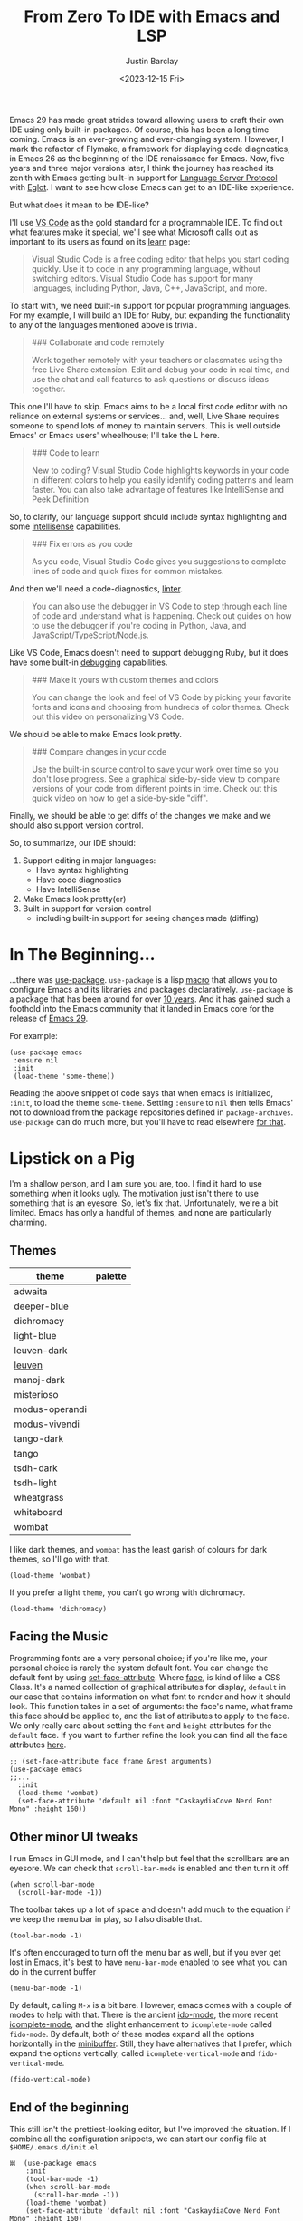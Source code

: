 #+TITLE: From Zero To IDE with Emacs and LSP
#+date: <2023-12-15 Fri>
#+author: Justin Barclay
#+description: Using Emacs' built-in functionality to get code completion and more
#+section: ./posts
#+weight: 2001
#+auto_set_lastmod: t
#+toc: t
#+draft: false
#+tags[]: emacs code-completion diagnostics eglot flymake

@@html:<div class="banner-image" height="500px">@@
@@html:<img style="max-height:700px" alt="Be the change you want to see." src="/ox-hugo/two-people-configuring-emacs.webp"/>@@
@@html:</div>@@

Emacs 29 has made great strides toward allowing users to craft their own IDE using only built-in packages. Of course, this has been a long time coming. Emacs is an ever-growing and ever-changing system. However, I mark the refactor of Flymake, a framework for displaying code diagnostics, in Emacs 26 as the beginning of the IDE renaissance for Emacs. Now, five years and three major versions later, I think the journey has reached its zenith with Emacs getting built-in support for [[https://microsoft.github.io/language-server-protocol/][Language Server Protocol]] with [[https://github.com/joaotavora/eglot][Eglot]]. I want to see how close Emacs can get to an IDE-like experience.

But what does it mean to be IDE-like?

I'll use [[https://code.visualstudio.com/learn][VS Code]] as the gold standard for a programmable IDE. To find out what features make it special, we'll see what Microsoft calls out as important to its users as found on its [[https://code.visualstudio.com/learn][learn]] page:

#+begin_quote
Visual Studio Code is a free coding editor that helps you start coding quickly. Use it to code in any programming language, without switching editors. Visual Studio Code has support for many languages, including Python, Java, C++, JavaScript, and more.
#+end_quote

To start with, we need built-in support for popular programming languages. For my example, I will build an IDE for Ruby, but expanding the functionality to any of the languages mentioned above is trivial.

#+begin_quote
  ### Collaborate and code remotely

  Work together remotely with your teachers or classmates using the free Live Share extension. Edit and debug your code in real time, and use the chat and call features to ask questions or discuss ideas together.
#+end_quote

This one I'll have to skip. Emacs aims to be a local first code editor with no reliance on external systems or services... and, well, Live Share requires someone to spend lots of money to maintain servers. This is well outside Emacs' or Emacs users' wheelhouse; I'll take the L here.

#+begin_quote
  ### Code to learn

  New to coding? Visual Studio Code highlights keywords in your code in different colors to help you easily identify coding patterns and learn faster. You can also take advantage of features like IntelliSense and Peek Definition
#+end_quote

So, to clarify, our language support should include syntax highlighting and some [[https://en.wikipedia.org/wiki/Intelligent_code_completion][intellisense]] capabilities.

#+begin_quote
  ### Fix errors as you code

  As you code, Visual Studio Code gives you suggestions to complete lines of code and quick fixes for common mistakes.
#+end_quote

And then we'll need a code-diagnostics, [[https://www.perforce.com/blog/qac/what-lint-code-and-what-linting-and-why-linting-important][linter]].

#+begin_quote
  You can also use the debugger in VS Code to step through each line of code and understand what is happening. Check out guides on how to use the debugger if you're coding in Python, Java, and JavaScript/TypeScript/Node.js.
#+end_quote

Like VS Code, Emacs doesn't need to support debugging Ruby, but it does have some built-in [[https://www.gnu.org/software/emacs/manual/html_node/emacs/Starting-GUD.html][debugging]] capabilities.

#+begin_quote
  ### Make it yours with custom themes and colors

  You can change the look and feel of VS Code by picking your favorite fonts and icons and choosing from hundreds of color themes. Check out this video on personalizing VS Code.
#+end_quote

We should be able to make Emacs look pretty.

#+begin_quote
  ### Compare changes in your code

  Use the built-in source control to save your work over time so you don't lose progress. See a graphical side-by-side view to compare versions of your code from different points in time. Check out this quick video on how to get a side-by-side "diff".
#+end_quote

Finally, we should be able to get diffs of the changes we make and we should also support version control.

So, to summarize, our IDE should:
1. Support editing in major languages:
   - Have syntax highlighting
   - Have code diagnostics
   - Have IntelliSense
2. Make Emacs look pretty(er)
3. Built-in support for version control
   - including built-in support for seeing changes made (diffing)

* In The Beginning...
:PROPERTIES:
:CUSTOM_ID: 🎬
:END:
#+NAME:   Plain Emacs
#+attr_html: :alt A plain emacs with no settings applied to it looking at a Rails Controller file Plain Emacs :title Plain Emacs
[[/ox-hugo/emacs-ide/plain-emacs.png]]


...there was [[https://jwiegley.github.io/use-package/][use-package]]. ~use-package~ is a lisp [[https://wiki.c2.com/?LispMacro][macro]] that allows you to configure Emacs and its libraries and packages declaratively. ~use-package~ is a package that has been around for over [[https://github.com/jwiegley/use-package/commit/7ee0fcd0a09c2934e77bf5702e75ba4acba4299c][10 years]]. And it has gained such a foothold into the Emacs community that it landed in Emacs core for the release of [[https://www.gnu.org/software/emacs/manual/html_node/efaq/New-in-Emacs-29.html#:~:text=Emacs%20comes%20with%20the%20popular%20use-package][Emacs 29]].

For example:
#+begin_src elisp
  (use-package emacs
   :ensure nil
   :init
   (load-theme 'some-theme))
#+end_src

Reading the above snippet of code says that when emacs is initialized, ~:init~, to load the theme ~some-theme~. Setting ~:ensure~ to ~nil~ then tells Emacs' not to download from the package repositories defined in ~package-archives~. ~use-package~ can do much more, but you'll have to read elsewhere [[https://www.masteringemacs.org/article/spotlight-use-package-a-declarative-configuration-tool][for that]].

* Lipstick on a Pig
:PROPERTIES:
:CUSTOM_ID: 💄🐷
:END:
I'm a shallow person, and I am sure you are, too. I find it hard to use something when it looks ugly. The motivation just isn't there to use something that is an eyesore. So, let's fix that. Unfortunately, we're a bit limited. Emacs has only a handful of themes, and none are particularly charming.

** Themes
| theme          | palette                                                                                                                                                                                                                                                                                                                                                                                                                                                                                                                                                                                                                                                    |
|----------------+------------------------------------------------------------------------------------------------------------------------------------------------------------------------------------------------------------------------------------------------------------------------------------------------------------------------------------------------------------------------------------------------------------------------------------------------------------------------------------------------------------------------------------------------------------------------------------------------------------------------------------------------------------|
| adwaita        | [[/ox-hugo/emacs-ide/palettes/adwaita-background.svg]] [[/ox-hugo/emacs-ide/palettes/adwaita-font-lock-constant-face.svg]] [[/ox-hugo/emacs-ide/palettes/adwaita-font-lock-doc-face.svg]] [[/ox-hugo/emacs-ide/palettes/adwaita-font-lock-keyword-face.svg]] [[/ox-hugo/emacs-ide/palettes/adwaita-font-lock-preprocessor-face.svg]] [[/ox-hugo/emacs-ide/palettes/adwaita-font-lock-regexp-grouping-construct.svg]] [[/ox-hugo/emacs-ide/palettes/adwaita-font-lock-string-face.svg]] [[/ox-hugo/emacs-ide/palettes/adwaita-font-lock-type-face.svg]] [[/ox-hugo/emacs-ide/palettes/adwaita-font-lock-variable-name-face.svg]]                                                                |
| deeper-blue    | [[/ox-hugo/emacs-ide/palettes/deeper-blue-background.svg]] [[/ox-hugo/emacs-ide/palettes/deeper-blue-font-lock-constant-face.svg]] [[/ox-hugo/emacs-ide/palettes/deeper-blue-font-lock-doc-face.svg]] [[/ox-hugo/emacs-ide/palettes/deeper-blue-font-lock-keyword-face.svg]] [[/ox-hugo/emacs-ide/palettes/deeper-blue-font-lock-preprocessor-face.svg]] [[/ox-hugo/emacs-ide/palettes/deeper-blue-font-lock-regexp-grouping-construct.svg]] [[/ox-hugo/emacs-ide/palettes/deeper-blue-font-lock-string-face.svg]] [[/ox-hugo/emacs-ide/palettes/deeper-blue-font-lock-type-face.svg]] [[/ox-hugo/emacs-ide/palettes/deeper-blue-font-lock-variable-name-face.svg]]                            |
| dichromacy     | [[/ox-hugo/emacs-ide/palettes/dichromacy-background.svg]] [[/ox-hugo/emacs-ide/palettes/dichromacy-font-lock-constant-face.svg]] [[/ox-hugo/emacs-ide/palettes/dichromacy-font-lock-doc-face.svg]] [[/ox-hugo/emacs-ide/palettes/dichromacy-font-lock-keyword-face.svg]] [[/ox-hugo/emacs-ide/palettes/dichromacy-font-lock-preprocessor-face.svg]] [[/ox-hugo/emacs-ide/palettes/dichromacy-font-lock-regexp-grouping-construct.svg]] [[/ox-hugo/emacs-ide/palettes/dichromacy-font-lock-string-face.svg]] [[/ox-hugo/emacs-ide/palettes/dichromacy-font-lock-type-face.svg]] [[/ox-hugo/emacs-ide/palettes/dichromacy-font-lock-variable-name-face.svg]]                                     |
| light-blue     | [[/ox-hugo/emacs-ide/palettes/light-blue-background.svg]] [[/ox-hugo/emacs-ide/palettes/light-blue-font-lock-constant-face.svg]] [[/ox-hugo/emacs-ide/palettes/light-blue-font-lock-doc-face.svg]] [[/ox-hugo/emacs-ide/palettes/light-blue-font-lock-keyword-face.svg]] [[/ox-hugo/emacs-ide/palettes/light-blue-font-lock-preprocessor-face.svg]] [[/ox-hugo/emacs-ide/palettes/light-blue-font-lock-regexp-grouping-construct.svg]] [[/ox-hugo/emacs-ide/palettes/light-blue-font-lock-string-face.svg]] [[/ox-hugo/emacs-ide/palettes/light-blue-font-lock-type-face.svg]] [[/ox-hugo/emacs-ide/palettes/light-blue-font-lock-variable-name-face.svg]]                                     |
| leuven-dark    | [[/ox-hugo/emacs-ide/palettes/leuven-dark-background.svg]] [[/ox-hugo/emacs-ide/palettes/leuven-dark-font-lock-constant-face.svg]] [[/ox-hugo/emacs-ide/palettes/leuven-dark-font-lock-doc-face.svg]] [[/ox-hugo/emacs-ide/palettes/leuven-dark-font-lock-keyword-face.svg]] [[/ox-hugo/emacs-ide/palettes/leuven-dark-font-lock-preprocessor-face.svg]] [[/ox-hugo/emacs-ide/palettes/leuven-dark-font-lock-regexp-grouping-construct.svg]] [[/ox-hugo/emacs-ide/palettes/leuven-dark-font-lock-string-face.svg]] [[/ox-hugo/emacs-ide/palettes/leuven-dark-font-lock-type-face.svg]] [[/ox-hugo/emacs-ide/palettes/leuven-dark-font-lock-variable-name-face.svg]]                            |
| [[https://emacsthemes.com/themes/leuven-theme.html][leuven]]         | [[/ox-hugo/emacs-ide/palettes/leuven-background.svg]] [[/ox-hugo/emacs-ide/palettes/leuven-font-lock-constant-face.svg]] [[/ox-hugo/emacs-ide/palettes/leuven-font-lock-doc-face.svg]] [[/ox-hugo/emacs-ide/palettes/leuven-font-lock-keyword-face.svg]] [[/ox-hugo/emacs-ide/palettes/leuven-font-lock-preprocessor-face.svg]] [[/ox-hugo/emacs-ide/palettes/leuven-font-lock-regexp-grouping-construct.svg]] [[/ox-hugo/emacs-ide/palettes/leuven-font-lock-string-face.svg]] [[/ox-hugo/emacs-ide/palettes/leuven-font-lock-type-face.svg]] [[/ox-hugo/emacs-ide/palettes/leuven-font-lock-variable-name-face.svg]]                                                                         |
| manoj-dark     | [[/ox-hugo/emacs-ide/palettes/manoj-dark-background.svg]] [[/ox-hugo/emacs-ide/palettes/manoj-dark-font-lock-constant-face.svg]] [[/ox-hugo/emacs-ide/palettes/manoj-dark-font-lock-doc-face.svg]] [[/ox-hugo/emacs-ide/palettes/manoj-dark-font-lock-keyword-face.svg]] [[/ox-hugo/emacs-ide/palettes/manoj-dark-font-lock-preprocessor-face.svg]] [[/ox-hugo/emacs-ide/palettes/manoj-dark-font-lock-regexp-grouping-construct.svg]] [[/ox-hugo/emacs-ide/palettes/manoj-dark-font-lock-string-face.svg]] [[/ox-hugo/emacs-ide/palettes/manoj-dark-font-lock-type-face.svg]] [[/ox-hugo/emacs-ide/palettes/manoj-dark-font-lock-variable-name-face.svg]]                                     |
| misterioso     | [[/ox-hugo/emacs-ide/palettes/misterioso-background.svg]] [[/ox-hugo/emacs-ide/palettes/misterioso-font-lock-constant-face.svg]] [[/ox-hugo/emacs-ide/palettes/misterioso-font-lock-doc-face.svg]] [[/ox-hugo/emacs-ide/palettes/misterioso-font-lock-keyword-face.svg]] [[/ox-hugo/emacs-ide/palettes/misterioso-font-lock-preprocessor-face.svg]] [[/ox-hugo/emacs-ide/palettes/misterioso-font-lock-regexp-grouping-construct.svg]] [[/ox-hugo/emacs-ide/palettes/misterioso-font-lock-string-face.svg]] [[/ox-hugo/emacs-ide/palettes/misterioso-font-lock-type-face.svg]] [[/ox-hugo/emacs-ide/palettes/misterioso-font-lock-variable-name-face.svg]]                                     |
| modus-operandi | [[/ox-hugo/emacs-ide/palettes/modus-operandi-background.svg]] [[/ox-hugo/emacs-ide/palettes/modus-operandi-font-lock-constant-face.svg]] [[/ox-hugo/emacs-ide/palettes/modus-operandi-font-lock-doc-face.svg]] [[/ox-hugo/emacs-ide/palettes/modus-operandi-font-lock-keyword-face.svg]] [[/ox-hugo/emacs-ide/palettes/modus-operandi-font-lock-preprocessor-face.svg]] [[/ox-hugo/emacs-ide/palettes/modus-operandi-font-lock-regexp-grouping-construct.svg]] [[/ox-hugo/emacs-ide/palettes/modus-operandi-font-lock-string-face.svg]] [[/ox-hugo/emacs-ide/palettes/modus-operandi-font-lock-type-face.svg]] [[/ox-hugo/emacs-ide/palettes/modus-operandi-font-lock-variable-name-face.svg]] |
| modus-vivendi  | [[/ox-hugo/emacs-ide/palettes/modus-vivendi-background.svg]] [[/ox-hugo/emacs-ide/palettes/modus-vivendi-font-lock-constant-face.svg]] [[/ox-hugo/emacs-ide/palettes/modus-vivendi-font-lock-doc-face.svg]] [[/ox-hugo/emacs-ide/palettes/modus-vivendi-font-lock-keyword-face.svg]] [[/ox-hugo/emacs-ide/palettes/modus-vivendi-font-lock-preprocessor-face.svg]] [[/ox-hugo/emacs-ide/palettes/modus-vivendi-font-lock-regexp-grouping-construct.svg]] [[/ox-hugo/emacs-ide/palettes/modus-vivendi-font-lock-string-face.svg]] [[/ox-hugo/emacs-ide/palettes/modus-vivendi-font-lock-type-face.svg]] [[/ox-hugo/emacs-ide/palettes/modus-vivendi-font-lock-variable-name-face.svg]]          |
| tango-dark     | [[/ox-hugo/emacs-ide/palettes/tango-dark-background.svg]] [[/ox-hugo/emacs-ide/palettes/tango-dark-font-lock-constant-face.svg]] [[/ox-hugo/emacs-ide/palettes/tango-dark-font-lock-doc-face.svg]] [[/ox-hugo/emacs-ide/palettes/tango-dark-font-lock-keyword-face.svg]] [[/ox-hugo/emacs-ide/palettes/tango-dark-font-lock-preprocessor-face.svg]] [[/ox-hugo/emacs-ide/palettes/tango-dark-font-lock-regexp-grouping-construct.svg]] [[/ox-hugo/emacs-ide/palettes/tango-dark-font-lock-string-face.svg]] [[/ox-hugo/emacs-ide/palettes/tango-dark-font-lock-type-face.svg]] [[/ox-hugo/emacs-ide/palettes/tango-dark-font-lock-variable-name-face.svg]]                                     |
| tango          | [[/ox-hugo/emacs-ide/palettes/tango-background.svg]] [[/ox-hugo/emacs-ide/palettes/tango-font-lock-constant-face.svg]] [[/ox-hugo/emacs-ide/palettes/tango-font-lock-doc-face.svg]] [[/ox-hugo/emacs-ide/palettes/tango-font-lock-keyword-face.svg]] [[/ox-hugo/emacs-ide/palettes/tango-font-lock-preprocessor-face.svg]] [[/ox-hugo/emacs-ide/palettes/tango-font-lock-regexp-grouping-construct.svg]] [[/ox-hugo/emacs-ide/palettes/tango-font-lock-string-face.svg]] [[/ox-hugo/emacs-ide/palettes/tango-font-lock-type-face.svg]] [[/ox-hugo/emacs-ide/palettes/tango-font-lock-variable-name-face.svg]]                                                                                  |
| tsdh-dark      | [[/ox-hugo/emacs-ide/palettes/tsdh-dark-background.svg]] [[/ox-hugo/emacs-ide/palettes/tsdh-dark-font-lock-constant-face.svg]] [[/ox-hugo/emacs-ide/palettes/tsdh-dark-font-lock-doc-face.svg]] [[/ox-hugo/emacs-ide/palettes/tsdh-dark-font-lock-keyword-face.svg]] [[/ox-hugo/emacs-ide/palettes/tsdh-dark-font-lock-preprocessor-face.svg]] [[/ox-hugo/emacs-ide/palettes/tsdh-dark-font-lock-regexp-grouping-construct.svg]] [[/ox-hugo/emacs-ide/palettes/tsdh-dark-font-lock-string-face.svg]] [[/ox-hugo/emacs-ide/palettes/tsdh-dark-font-lock-type-face.svg]] [[/ox-hugo/emacs-ide/palettes/tsdh-dark-font-lock-variable-name-face.svg]]                                              |
| tsdh-light     | [[/ox-hugo/emacs-ide/palettes/tsdh-light-background.svg]] [[/ox-hugo/emacs-ide/palettes/tsdh-light-font-lock-constant-face.svg]] [[/ox-hugo/emacs-ide/palettes/tsdh-light-font-lock-doc-face.svg]] [[/ox-hugo/emacs-ide/palettes/tsdh-light-font-lock-keyword-face.svg]] [[/ox-hugo/emacs-ide/palettes/tsdh-light-font-lock-preprocessor-face.svg]] [[/ox-hugo/emacs-ide/palettes/tsdh-light-font-lock-regexp-grouping-construct.svg]] [[/ox-hugo/emacs-ide/palettes/tsdh-light-font-lock-string-face.svg]] [[/ox-hugo/emacs-ide/palettes/tsdh-light-font-lock-type-face.svg]] [[/ox-hugo/emacs-ide/palettes/tsdh-light-font-lock-variable-name-face.svg]]                                     |
| wheatgrass     | [[/ox-hugo/emacs-ide/palettes/wheatgrass-background.svg]] [[/ox-hugo/emacs-ide/palettes/wheatgrass-font-lock-constant-face.svg]] [[/ox-hugo/emacs-ide/palettes/wheatgrass-font-lock-doc-face.svg]] [[/ox-hugo/emacs-ide/palettes/wheatgrass-font-lock-keyword-face.svg]] [[/ox-hugo/emacs-ide/palettes/wheatgrass-font-lock-preprocessor-face.svg]] [[/ox-hugo/emacs-ide/palettes/wheatgrass-font-lock-regexp-grouping-construct.svg]] [[/ox-hugo/emacs-ide/palettes/wheatgrass-font-lock-string-face.svg]] [[/ox-hugo/emacs-ide/palettes/wheatgrass-font-lock-type-face.svg]] [[/ox-hugo/emacs-ide/palettes/wheatgrass-font-lock-variable-name-face.svg]]                                     |
| whiteboard     | [[/ox-hugo/emacs-ide/palettes/whiteboard-background.svg]] [[/ox-hugo/emacs-ide/palettes/whiteboard-font-lock-constant-face.svg]] [[/ox-hugo/emacs-ide/palettes/whiteboard-font-lock-doc-face.svg]] [[/ox-hugo/emacs-ide/palettes/whiteboard-font-lock-keyword-face.svg]] [[/ox-hugo/emacs-ide/palettes/whiteboard-font-lock-preprocessor-face.svg]] [[/ox-hugo/emacs-ide/palettes/whiteboard-font-lock-regexp-grouping-construct.svg]] [[/ox-hugo/emacs-ide/palettes/whiteboard-font-lock-string-face.svg]] [[/ox-hugo/emacs-ide/palettes/whiteboard-font-lock-type-face.svg]] [[/ox-hugo/emacs-ide/palettes/whiteboard-font-lock-variable-name-face.svg]]                                     |
| wombat         | [[/ox-hugo/emacs-ide/palettes/wombat-background.svg]] [[/ox-hugo/emacs-ide/palettes/wombat-font-lock-constant-face.svg]] [[/ox-hugo/emacs-ide/palettes/wombat-font-lock-doc-face.svg]] [[/ox-hugo/emacs-ide/palettes/wombat-font-lock-keyword-face.svg]] [[/ox-hugo/emacs-ide/palettes/wombat-font-lock-preprocessor-face.svg]] [[/ox-hugo/emacs-ide/palettes/wombat-font-lock-regexp-grouping-construct.svg]] [[/ox-hugo/emacs-ide/palettes/wombat-font-lock-string-face.svg]] [[/ox-hugo/emacs-ide/palettes/wombat-font-lock-type-face.svg]] [[/ox-hugo/emacs-ide/palettes/wombat-font-lock-variable-name-face.svg]]                                                                         |

I like dark themes, and ~wombat~ has the least garish of colours for dark themes, so I'll go with that.
#+begin_src elisp
(load-theme 'wombat)
#+end_src

If you prefer a light ~theme~, you can't go wrong with dichromacy.
#+begin_src elisp
(load-theme 'dichromacy)
#+end_src

** Facing the Music
:PROPERTIES:
:CUSTOM_ID: 🎶
:END:
Programming fonts are a very personal choice; if you're like me, your personal choice is rarely the system default font. You can change the default font by using [[https://www.gnu.org/software/emacs/manual/html_node/elisp/Attribute-Functions.html#index-set_002dface_002dattribute][set-face-attribute]]. Where [[https://www.gnu.org/software/emacs/manual/html_node/elisp/Faces.html][face]], is kind of like a CSS Class. It's a named collection of graphical attributes for display, ~default~ in our case that contains information on what font to render and how it should look. This function takes in a set of arguments: the face's name, what frame this face should be applied to, and the list of attributes to apply to the face. We only really care about setting the ~font~ and ~height~ attributes for the ~default~ face. If you want to further refine the look you can find all the face attributes [[https://www.gnu.org/software/emacs/manual/html_node/elisp/Face-Attributes.html][here]].

#+begin_src elisp
  ;; (set-face-attribute face frame &rest arguments)
  (use-package emacs
  ;;...
    :init
    (load-theme 'wombat)
    (set-face-attribute 'default nil :font "CaskaydiaCove Nerd Font Mono" :height 160))
#+end_src

** Visual polish :noexport:

- [X] Add colour palettes for each built-in theme

#+begin_src emacs-lisp
(use-package svg-lib
  :ensure t)
(require 'subr-x)
(setq faces '(font-lock-constant-face
	     font-lock-doc-face
	     font-lock-keyword-face
	     font-lock-preprocessor-face
	     font-lock-regexp-grouping-construct
	     font-lock-string-face
	     font-lock-type-face
	     font-lock-variable-name-face))

(defvar theme-palette-links '())
(setq theme-palette-links '())
(progn
  (dolist (theme (custom-available-themes))
    (load-theme theme t)
    (let ((background-file-name (format "palettes/%s-background.svg" theme)))
      (with-current-buffer (get-buffer-create background-file-name)
        (insert
         (plist-get (cdr (svg-lib-progress-bar 1.0
				               nil :foreground (face-background 'default)
				               :width 3 :height 1.5 :margin 1 :stroke 2 :padding 2))
	            :data))
        (write-file background-file-name)))
    (dolist (face faces)
      (let ((file-name (format "palettes/%s-%s.svg" theme face)))
        (with-current-buffer (get-buffer-create file-name)
	  (insert
          (plist-get (cdr (svg-lib-progress-bar 1.0
                                                nil :foreground (face-foreground face)
                                                :width 3 :height 1.5 :margin 1 :stroke 2 :padding 2))
                     :data))
          (write-file file-name))))))
#+end_src

** Other minor UI tweaks
:PROPERTIES:
:CUSTOM_ID: ⛏️
:END:
I run Emacs in GUI mode, and I can't help but feel that the scrollbars are an eyesore. We can check that ~scroll-bar-mode~ is enabled and then turn it off.
#+begin_src elisp
  (when scroll-bar-mode
    (scroll-bar-mode -1))
#+end_src

The toolbar takes up a lot of space and doesn't add much to the equation if we keep the menu bar in play, so I also disable that.
#+begin_src elisp
  (tool-bar-mode -1)
#+end_src

It's often encouraged to turn off the menu bar as well, but if you ever get lost in Emacs, it's best to have ~menu-bar-mode~ enabled to see what you can do in the current buffer
#+begin_src elisp
  (menu-bar-mode -1)
#+end_src

By default, calling ~M-x~ is a bit bare. However, emacs comes with a couple of modes to help with that. There is the ancient [[https://www.gnu.org/software/emacs/manual/html_mono/ido.html][ido-mode]], the more recent [[https://www.gnu.org/software/emacs/manual/html_node/emacs/Icomplete.html][icomplete-mode]], and the slight enhancement to ~icomplete-mode~ called ~fido-mode~. By default, both of these modes expand all the options horizontally in the [[https://www.gnu.org/software/emacs/manual/html_node/emacs/Minibuffer.html][minibuffer]]. Still, they have alternatives that I prefer, which expand the options vertically, called ~icomplete-vertical-mode~ and ~fido-vertical-mode~.

#+begin_src elisp
  (fido-vertical-mode)
#+end_src

** End of the beginning
:PROPERTIES:
:CUSTOM_ID: 🛑
:END:
This still isn't the prettiest-looking editor, but I've improved the situation. If I combine all the configuration snippets, we can start our config file at ~$HOME/.emacs.d/init.el~
#+begin_src elisp
𝌾  (use-package emacs
    :init
    (tool-bar-mode -1)
    (when scroll-bar-mode
      (scroll-bar-mode -1))
    (load-theme 'wombat)
    (set-face-attribute 'default nil :font "CaskaydiaCove Nerd Font Mono" :height 160)
    (fido-vertical-mode)
    :custom
    (treesit-language-source-alist
     '((ruby "https://github.com/tree-sitter/tree-sitter-ruby"))))
#+end_src

* Major Modes and Highlighting
:PROPERTIES:
:CUSTOM_ID: 🪖
:END:
Now that things are looking better, let's learn how to customize [[https://www.gnu.org/software/emacs/manual/html_node/emacs/Major-Modes.html][major modes]]. A major mode describes the behaviour associated with a buffer. This behaviour is generally syntax highlighting, cursor movement, and some default keybindings/interactions for buffers related to source files. ~ruby-ts-mode~ is Emacs' major mode that utilizes [[https://tree-sitter.github.io/tree-sitter/][tree-sitter]] for syntax-highlighting.

Most major modes in Emacs that are ~tree-sitter~ based have ~-ts-~ within the name. So theoretically, you could call ~ruby-ts-mode~ and have ~tree-sitter~ based ruby syntax highlighting for your files.
#+begin_src elisp
  (use-package ruby-ts-mode
    :mode "\\.rb\\'"
    :mode "Rakefile\\'"
    :mode "Gemfile\\'")
#+end_src

#+begin_quote
I use the ~:mode~ keyword to specify which file types should be controlled by the ~ruby-ts-mode~. In this example, any file ending in ".rb" and any file called "Rakefile" or "Gemfile" should activate the ~ruby-ts~ major mode.
#+end_quote

** Installing a tree-sitter grammar
:PROPERTIES:
:CUSTOM_ID: 🌲
:END:
Unfortunately, using a tree-sitter major mode is not quite that simple. First, ensure that Emacs was compiled with ~tree-sitter~ support using the ~--with-tree-sitter~ flag. Second, although Emacs can utilize tree-sitter grammar and parsers, it does not install them for you. Instead, you need to create an [[https://www.gnu.org/software/emacs/manual/html_node/elisp/Association-Lists.html][alist]] to treesit-language-source-alist. This alist should be a cons cell of language and git repo for the tree-sitter parser.

So, for Ruby, that would look like
#+begin_src elisp
  (use-package emacs
    ;;...
    :custom
    (treesit-language-source-alist
     '((ruby "https://github.com/tree-sitter/tree-sitter-ruby"))))
#+end_src

Then, you must run the command ~treesit-install-language-grammar~ and select the language you want to install.

For a more in-depth look into how to set up ~tree-sitter~ for Emacs 29, see Mickey Peterson's [[https://www.masteringemacs.org/article/how-to-get-started-tree-sitter][article]].

** Bindings
:PROPERTIES:
:CUSTOM_ID: ⌨️
:END:

Now that we have a working ts-mode, what else can Emacs do for us? Well, for Ruby and many other languages, it will also add keybindings to simplify common operations.

Alongside Emacs' regular keybindings, see the [[https://www.gnu.org/software/emacs/refcards/pdf/refcard.pdf][cheatsheet]], ~ruby-ts-mode~ adds the following keybindings

| Key Bindings | Interactive function      | Description                                                    |
|--------------+---------------------------+----------------------------------------------------------------|
| C-M-q        | prog-indent-sexp          | Indent the expression after point.                             |
| C-c '        | ruby-toggle-string-quotes | Toggle string literal quoting between single and double.       |
| C-c C-f      | ruby-find-library-file    | Visit a library file denoted by FEATURE-NAME.                  |
| C-c {        | ruby-toggle-block         | Toggle block type from do-end to braces or back.               |
| M-q          | prog-fill-reindent-defun  | Refill or reindent the paragraph or defun that contains the point. |

You can explore what keybindings are available for a buffer by typing ~M-x describe-mode~ or pressing ~C-h m~.

You can also set some key bindings yourself. For instance, what about jumping to the beginning and end of functions? Here, I use ~C-c~ because that is the common prefix for user key bindings, then I use ~r~ for ruby, and then ~b~ for beginning or ~e~ for end of defun.
#+begin_src elisp
  (define-key ruby-ts-mode-map (kbd "C-c r b") 'treesit-beginning-of-defun)
  (define-key ruby-ts-mode-map (kbd "C-c r e") 'treesit-end-of-defun)
#+end_src

Or you can use bind-key to simplify this.
#+begin_src elisp
  (use-package bind-key)

  (use-package ruby-ts-mode
    :bind (:map ruby-ts-mode-map
                ("C-c r b" . treesit-beginning-of-defun)
                ("C-c r e" . treesit-end-of-defun))
    ;;...
    )
#+end_src

And if you forget what these key chords, or any key chords, you can use ~C-h k~ to describe a key chord. For example, pressing ~C-h k~ + ~C-c r b~ in ~ruby-ts-mode~ opens up a buffer saying

#+begin_quote
ruby-beginning-of-defun is an interactive and natively compiled function defined in ruby-mode.el.gz
#+end_quote
** Customizing Ruby Mode
:PROPERTIES:
:CUSTOM_ID: 🔴💎
:END:
To find a complete list of customizable attributes for ~ruby-ts-mode~, you can search by calling ~customize-group~, for example, ~M-x customize-group RET ruby RET~.
But for now, we'll focus on whitespace:

#+begin_src elisp
  (use-package ruby-ts-mode
    ;;...
    :custom
    (ruby-indent-level 2)
    (ruby-indent-tabs-mode nil))
#+end_src

You can also tell Emacs to enable minor modes like [[https://www.gnu.org/software/emacs/manual/html_node/ccmode/Subword-Movement.html][subword-mode]] when your major mode starts up. All define a cons cell of the major-minor mode pairs  ~(major-mode . minor-mode)~ alongside the ~:hook~ keyword
#+begin_src elisp
  (use-package ruby-ts-mode
    :hook (ruby-ts-mode . subword-mode))
#+end_src

#+begin_quote
The subword minor mode replaces the basic word-oriented movement and editing commands with variants that recognize subwords in [words with mixed upper and lowercase characters] and treat them as separate words
#+end_quote
** Putting it all together
:PROPERTIES:
:CUSTOM_ID: 🔴💎🌲🪖
:END:
With those tweaks and adjustments, we can define our ruby config like so:
#+begin_src elisp
  (use-package ruby-ts-mode
    :mode "\\.rb\\'"
    :mode "Rakefile\\'"
    :mode "Gemfile\\'"
    :hook (ruby-ts-mode . subword-mode)
    :bind (:map ruby-ts-mode-map
                ("C-c r b" . 'treesit-beginning-of-defun)
                ("C-c r e" . 'treesit-end-of-defun))
    :custom
    (ruby-indent-level 2)
    (ruby-indent-tabs-mode nil))
#+end_src

#+attr_html: :alt A wombatified Emacs with the menu-bar and scroll-bars removed looking at a Rails Controller file :title A wild Emacs Wombat appears
[[/ox-hugo/emacs-ide/wombat-emacs.png]]

* Codes sense and completion
:PROPERTIES:
:CUSTOM_ID: 👩‍💻
:END:
[[https://microsoft.github.io/language-server-protocol/][Language Servers]] have becomes the industry standard for getting [[https://en.wikipedia.org/wiki/Intelligent_code_completion][IntelliSense]] like behaviour from your editor. And, with the release of version 29, Emacs has built-in support for LSP with [[https://www.gnu.org/software/emacs/manual/html_node/eglot/index.html][Eglot]], which stands for Emacs Polyglot.

Some of the features Eglot [[https://www.gnu.org/software/emacs/manual/html_node/eglot/Eglot-Features.html][provides]]:
- At-point documentation
- On-the-fly diagnostic annotations
- Finding definitions and uses of identifiers
- Buffer navigation
- completion of symbol at point
- automatic code formatting
- integration with popular third-party packages including [[https://github.com/joaotavora/yasnippet][yasnippet]], [[https://github.com/jrblevin/markdown-mode][markdown-mode]], [[https://github.com/company-mode/company-mode][company-mode]] or [[https://github.com/minad/corfu][corfu]].
- support for over 40 [[https://github.com/joaotavora/eglot#connecting-to-a-server][language servers]]

Luckily, Eglot is easy to set up. We can use the [[https://www.gnu.org/software/emacs/manual/html_node/elisp/Basic-Major-Modes.html][prog-mode-hook]] and Eglot's ~eglot-ensure~ function to attempt to start a language server for all programming related buffers.

#+begin_quote
Prog mode is a basic major mode for buffers containing programming language source code. All of the major modes for programming languages that are built into Emacs are derived from it.
#+end_quote

#+begin_src elisp
  (use-package eglot
    :hook (prog-mode . eglot-ensure))
#+end_src

Eglot comes with several of [[https://www.gnu.org/software/emacs/manual/html_node/eglot/Eglot-Features.html][features]], and some of these features integrate with other libraries/packages of Emacs. I've outlined the features of Eglot that I will use and the library dependency, if any, it relies on.

| Feature                        | Dependency          |
|--------------------------------+---------------------|
| complete symbol at point       | [[https://www.gnu.org/software/emacs/manual/html_node/elisp/Completion-in-Buffers.html][completion-at-point]] |
| code formatting                |                     |
| At-point documentation         | [[https://www.gnu.org/software/emacs/manual/html_node/emacs/Programming-Language-Doc.html][eldoc]]               |
| on-the-fly eglot--diagnostics  | [[https://www.gnu.org/software/emacs/manual/html_node/flymake/index.html#Top][flymake]]             |
| buffer-navigation              | [[https://www.gnu.org/software/emacs/manual/html_node/emacs/Imenu.html][imenu]]               |
| jump to definition/find useage | [[https://www.gnu.org/software/emacs/manual/html_node/emacs/Xref.html][xref]]                |

#+attr_html: :class warning
#+begin_quote
It is up to you to ensure your language server is installed. Eglot will not install it for you.
#+end_quote
** Adding Documentation
:PROPERTIES:
:CUSTOM_ID: 📚
:END:
In general, I think it's best to enable ~eldoc~ everywhere

[[https://www.gnu.org/software/emacs/manual/html_node/emacs/Programming-Language-Doc.html][Eldoc]], which started out as ~emacs-lips documentation~, is Emacs' documentation library. When enabled, it shows either the function's documentation or, barring that, the argument list for the function in the echo area. However, this documentation is only limited to a line or two of information. If you want the full document that Emacs' has for that function, class, or method, then Emacs gives you ~display-local-help~, bound to ~C-h .~.

#+begin_src elisp
(use-package eldoc
  :init
  (global-eldoc-mode))
#+end_src
[[/ox-hugo/emacs-ide/eglot-eldoc-emacs.png]]

** Other riffraff
:PROPERTIES:
:CUSTOM_ID: 🗑️
:END:
Eldoc requires _some_ configuration to work. However, ~imenu~, ~xref~, and ~completion-at-point~ don't require any configuration; they only have keybindings you need to learn.

| Systems             | Keybindings | Description                                                                                     |
|---------------------+-------------+-------------------------------------------------------------------------------------------------|
| [[https://www.gnu.org/software/emacs/manual/html_node/emacs/Imenu.html][iMenu]]               | ~M-g i~     | a system that uses [[https://www.gnu.org/software/emacs/manual/html_node/elisp/Minibuffer-Completion.html][completing-read]] used for jumping to major definitions or sections of a file. |
| [[https://www.gnu.org/software/emacs/manual/html_node/emacs/Xref.html][xref]]                |             | Is an ancient system that finds references and definitions for a major mode's identifiers.     |
|                     | ~M-.~       | Jump to the definition of the symbol at point                                                   |
|                     | ~M-,~       | Jump back to the last location that invoke ~M-.~                                                |
| [[https://www.gnu.org/software/emacs/manual/html_node/elisp/Completion-in-Buffers.html][completion-at-point]] | ~M-<TAB>~   | Pops up possible completions for the symbol at point                                            |


** Bindings

Eglot has many built-in functions, and I think some should be elevated to keybindings.
#+begin_src elisp
(use-package eglot
    ;;.
    :bind (:map
           eglot-mode-map
           ("C-c c a" . eglot-code-actions)
           ("C-c c o" . eglot-code-actions-organize-imports)
           ("C-c c r" . eglot-rename)
           ("C-c c f" . eglot-format)))
#+end_src

** Criticisms
:PROPERTIES:
:CUSTOM_ID: 😤
:END:
I think Emacs' built-in in-buffer completion system is still its weakest point. It lags behind all other major text editors, which provide completions as you type, and it provides those completions in a pop-up beside your cursor. Meanwhile, Emacs will only show you potential completions when you hit ~M-<TAB>~, and it shows completions outside of your current one. This feels non-ergonomic, and the community agrees with me. There have been at least [[https://github.com/auto-complete/auto-complete][3]] [[https://github.com/company-mode/company-mode][pop-up]] [[https://github.com/minad/corfu][completion]] frameworks for Emacs and I hope that one day soon Emacs core will on one.

*** A minor fix
Emacs doesn't come with a pop-up library. But we can use the magic of [[https://www.gnu.org/software/emacs/manual/html_node/elisp/Timers.html][timers]] and [[https://www.gnu.org/software/emacs/manual/html_node/elisp/Advising-Functions.html][advice]] to fix the autocomplete problem.
#+begin_src elisp
  (defvar complete-at-point--timer nil "Timer for triggering complete-at-point.")

  (defun auto-complete-at-point (&rest _)
    "Set a time to complete the current symbol at point in 0.1 seconds"
    (when (and (not (minibufferp)))
      (when (timerp complete-at-point--timer)
        (cancel-timer complete-at-point--timer))
      (setq complete-at-point--timer
            (run-at-time 0.1 nil-blank-string
                         (lambda ()
                           (when (timerp complete-at-point--timer)
                             (cancel-timer complete-at-point--timer))
                           (setq complete-at-point--timer nil)
                           (completion-at-point))))))

  (advice-add 'self-insert-command :after #'auto-complete-at-point)
#+end_src

Of course, if you only want completions to pop up at your behest, you can ignore the above code block and use ~M-<TAB>~ to your heart's content.
** Completing our completing read
:PROPERTIES:
:CUSTOM_ID: 🧑‍🎓👩‍💻
:alt-title: Sensing the end of our completions
:END:

#+begin_src elisp
  (use-package eglot
    :hook (prog-mode . eglot-ensure)
    ;; The first 5 bindings aren't needed here, but are a good
    ;; reminder of what they are bound too
    :bind (("M-TAB" . completion-at-point)
           ("M-g i" . imenu)
           ("C-h ." . display-local-help)
           ("M-." . xref-find-definitions)
           ("M-," . xref-go-back)
           :map
           eglot-mode-map
           ("C-c c a" . eglot-code-actions)
           ("C-c c o" . eglot-code-actions-organize-imports)
           ("C-c c r" . eglot-rename)
           ("C-c c f" . eglot-format))
    :config
    (defvar complete-at-point--timer nil "Timer for triggering complete-at-point.")

    (defun auto-complete-at-point (&rest _)
      "Set a time to complete the current symbol at point in 0.1 seconds"
      (when (and (not (minibufferp)))
        ;; If a user inserts a character while a timer is active, reset
        ;; the current timer
        (when (timerp complete-at-point--timer)
          (cancel-timer complete-at-point--timer))
        (setq complete-at-point--timer
              (run-at-time 0.2 nil
                           (lambda ()
                             ;; Clear out the timer and run
                             ;; completion-at-point
                             (when (timerp complete-at-point--timer)
                               (cancel-timer complete-at-point--timer))
                             (setq complete-at-point--timer nil)
                             (completion-at-point))))))
    ;; Add a hook to enable auto-complete-at-point when eglot is enabled
    ;; this allows use to remove the hook on 'post-self-insert-hook if
    ;; eglot is disabled in the current buffer
    (add-hook 'eglot-managed-mode-hook (lambda ()
                                         (if eglot--managed-mode
                                             (add-hook 'post-self-insert-hook #'auto-complete-at-point nil t)
                                           (remove-hook 'post-self-insert-hook #'auto-complete-at-point t)))))
#+end_src

#+attr_html: :alt An example of pressing M-TAB and having a list of completions show up in an alternate buffer :title A completionists Emacs
[[/ox-hugo/emacs-ide/m-tab-emacs.png]]
* Linting and Error-checking
:PROPERTIES:
:CUSTOM_ID: ❌
:END:
Emacs has a built-in on-the-fly syntax checker called [[https://www.gnu.org/software/emacs/manual/html_node/flymake/index.html#Top][Flymake]].

By default, Flymake supports ten languages, including Ruby. To get linting in Ruby, you will need to have [[https://rubocop.org/][Rubocop]] installed. Failing that, Flymake will use ~ruby -w -c~. Like with ~ruby-ts-mode~, we will use ~use-package~ to load and configure the package. We can tell Flymake to only start when ~ruby-ts-mode~ starts using ~:hook (ruby-ts-mode . flymake-mode)~. However, that means we'll have to add to this list each time we want to add Flymake to a new language. Instead, we could tell Flymake to add itself to the prog-mode-hook ~:hook (prog-mode . flymake-mode)~, thus ensuring that Flymake tries initializing itself in every programming-related buffer.

#+begin_src elisp
(use-package flymake
  :hook (prog-mode . flymake-mode))
#+end_src

Now, your buffers will light up a Christmas tree and yell at you for all your mistakes. Flymake comes with a couple of functions for understanding your errors and for navigating your mistakes.
  - flymake-goto-next-error
  - flymake-goto-prev-error
  - flymake-show-buffer-diagnostics

Unfortunately, none of these are bound to key chords. But we can fix that!
#+begin_src elisp
  (use-package flymake
    :hook (prog-mode . flymake-mode)
    ;; This first bind conflicts with eglot but is left here for
    ;; demonstrative purposes
    :bind (("C-h ." . display-local-help)
          :map flymake-mode-map
          ("C-c ! n" . flymake-goto-next-error)
          ("C-c ! p" . flymake-goto-prev-error)
          ("C-c ! l" . flymake-show-diagnostics-buffer)))
#+end_src
#+attr_html: :alt Emacs showing indicators in the fringes. The cursor is over an erroneous piece of code and has a diagnostic appearing in the minibuffer :title Emacs being superfly at diagnosing issues
[[/ox-hugo/emacs-ide/flymake-emacs.png]]

** Dealing with a bug in Eglot
:PROPERTIES:
:CUSTOM_ID: 🐞
:END:
When Eglot is enabled in a buffer, it controls the error diagnostic functionalities that Flymake normally handles. However, in my experience, Eglot has problems extracting diagnostics from the Ruby language server [[https://solargraph.org/][solargraph]]. Instead, I had to disable Eglot's integration with Flymake and rely on linters outside of the language servers.
#+begin_src elisp
(use-package eglot
  ;;...
  :init
  (setq eglot-stay-out-of '(flymake)))
#+end_src

* Version Control
:PROPERTIES:
:CUSTOM_ID: 🎮
:END:
Like ~imenu~ and ~xref~, Emacs' Version Control system, [[https://www.gnu.org/software/emacs/manual/html_node/emacs/Version-Control.html][~vc.el~]], is built-in and enabled by default. ~vc.el~ has been around for many years and has accumulated support for a _bunch_ of version control systems.
- [[https://en.wikipedia.org/wiki/Git][Git]]
- [[https://en.wikipedia.org/wiki/Concurrent_Versions_System][CVS]]
- [[https://en.wikipedia.org/wiki/Apache_Subversion][Subversion]]
- [[https://en.wikipedia.org/wiki/Source_Code_Control_System][SCCS]]
- [[https://en.wikipedia.org/wiki/Source_Code_Control_System#GNU_conversion_utility][CSSC]]
- [[https://en.wikipedia.org/wiki/Revision_Control_System][RCS]]
- [[https://en.wikipedia.org/wiki/Mercurial][Mercurial]]
- [[https://en.wikipedia.org/wiki/GNU_Bazaar][Bazaar]]
- [[http://www.catb.org/~esr/src/][SRC]]

For a system like git, you can use ~M-x vc-dir~ (~C-x v d RET~) to view the status of the current directory. If you're looking to diff things, Emacs gives you ~M-x vc-root-diff~ (~C-x v D~) to diff the entire repository or ~M-x vc-diff~ (~C-x v =~) to diff the current file.

To commit the changes for a file, you can use ~M-x vc-next-action~ (~C-x v v~), which will stage your current changes and prompt you to enter your commit message. Then, when you're done, you hit ~C-c C-c~.

You don't need to add ~vc~ to your config file, but it may help to have some reminders for the keybindings
#+begin_src emacs-lisp :tanlge /tmp/emacs/init.el
  (use-package vc
    ;; This is not needed, but it is left here as a reminder of some of the keybindings
    :bind (("C-x v d" vc-dir)
           ("C-x v =" vc-diff)
           ("C-x v D" vc-root-diff)
           ("C-x v v" vc-next-action))
#+end_src

** Conflicting advice
I'd be remiss not to mention Emacs' two systems for dealing with merge conflict. You have access to ~smerge~, which stands for simple merge, that lets you put your cursor within the conflict and choose to keep the top, bottom, or both.

#+begin_src elisp
  (use-package smerge-mode
    :bind (:map smerge-mode-map
                ("C-c ^ u" . smerge-keep-upper)
                ("C-c ^ l" . smerge-keep-lower)
                ("C-c ^ n" . smerge-next)
                ("C-c ^ p" . smerge-previous)))
#+end_src

Or there is [[https://www.gnu.org/software/emacs/manual/html_mono/ediff.html][ediff]], which is outside of the scope of this article to explain how to use.

This is only a tiny sampling of what ~vc.el~ can do, so I encourage you to read the docs and explore more.

* A New Beginning
:PROPERTIES:
:CUSTOM_ID: 🆕🎬
:END:
So, what have I accomplished?

#+begin_quote
If you already have an Emacs configuration but still want to try, you can save the code below in an [[https://www.gnu.org/software/emacs/manual/html_node/emacs/Init-File.html][~init.el~]] somewhere else on your hard drive and use ~--init-directory <folder containing init.el>~~ to try it out. For instance, while writing this blog, I was saving my init file in ~/tmp/emacs/init.el~ and was running Emacs using ~emacs --init-dir /tmp/emacs~
#+end_quote

Let's look over our final config and see what we have.
#+begin_src elisp :tangle /tmp/emacs/init.el
  (use-package emacs
    :init
    (tool-bar-mode -1)
    (when scroll-bar-mode
      (scroll-bar-mode -1))
    (load-theme 'wombat)
    (set-face-attribute 'default nil :font "CaskaydiaCove Nerd Font Mono" :height 160)
    (fido-vertical-mode)
    :config
    (setq treesit-language-source-alist
          '((ruby "https://github.com/tree-sitter/tree-sitter-ruby"))))

  (use-package ruby-ts-mode
    :mode "\\.rb\\'"
    :mode "Rakefile\\'"
    :mode "Gemfile\\'"
    :hook (ruby-ts-mode . subword-mode)
    :bind (:map ruby-ts-mode-map
                ("C-c r b" . treesit-beginning-of-defun)
                ("C-c r e" . treesit-end-of-defun))
    :custom
    (ruby-indent-level 2)
    (ruby-indent-tabs-mode nil))

  (use-package eldoc
    :init
    (global-eldoc-mode))

  (use-package eglot
    :hook (prog-mode . eglot-ensure)
    :init
    (setq eglot-stay-out-of '(flymake))
    :bind (:map
           eglot-mode-map
           ("C-c c a" . eglot-code-actions)
           ("C-c c o" . eglot-code-actions-organize-imports)
           ("C-c c r" . eglot-rename)
           ("C-c c f" . eglot-format)))

  (use-package flymake
    :hook (prog-mode . flymake-mode)
    :bind (:map flymake-mode-map
                ("C-c ! n" . flymake-goto-next-error)
                ("C-c ! p" . flymake-goto-prev-error)
                ("C-c ! l" . flymake-show-buffer-diagnostics)))
#+end_src

   - ✅ Syntax Highlighting for programming language of choice
   - ✅ Display code diagnostics
   - ⚠️ Smart auto-completion
     - ❌ Autocomplete in buffer
     - ✅ Autocomplete in minibuffer
   - ⚠️ Make Emacs look pretty
   - ✅ Have support for version control
     - ✅ including built-in support for seeing changes made

After reviewing the goals I set out for myself, we came very close to getting a good IDE experience. Unfortunately, there are a few places where I Think Emacs still needs to catch up. The first and most important is that the in-buffer completion needs to be improved. We're still living in the 90s and must press ~M-TAB~ to get the entire list of candidates rather than having a menu alongside the cursor with a list of candidates that narrows as you type. The second is that the [[https://www.gnu.org/software/emacs/manual/html_node/emacs/Mode-Line.html][modeline]] still looks like it's from a generation before. It relies on using ASCII chars to describe the current buffer state rather than Sags or Emoji where available, and the modeline can be overly full of information where you aren't sure what is important. Third, the discoverability of Emacs features and keybindings is lacking. For instance, I didn't learn about ~help-at-point~ until I wrote this article!

Luckily, the Emacs maintainers and the community have worked hard to ensure my experience isn't relegated to only the code in the core of Emacs. As can be seen by my ~auto-complete-at-point~ if I think something should be enhanced, I can build it myself. For the little things, this is also what I [[/posts/sharpening-your-toolshed][encourage]] you to do as well. For the big things, I can use [[https://www.gnu.org/software/emacs/manual/html_node/emacs/Packages.html][~package.el~]] and go to any of the Emacs' package registries, like [[https://elpa.gnu.org/][Elpa]], [[https://elpa.nongnu.org/][NonGnu Elpa]], or [[https://melpa.org/#/][Melpa]], and find a package that fits my needs.

Emacs doesn't have all the toys included, but they've done a great job making it fairly simple to configure Emacs to the point where I can be productive.
* Additional Info and Features
- Project
  + https://www.gnu.org/software/emacs/manual/html_node/emacs/Projects.html
- More on VC
  + https://protesilaos.com/codelog/2020-04-10-emacs-smerge-ediff/
  + https://protesilaos.com/codelog/2020-03-30-emacs-intro-vc/
  + https://www.youtube.com/watch?v=UiO7xJb5Gdw
- non-destructive undo
  + https://www.gnu.org/software/emacs/manual/html_node/emacs/Undo.html
* Bonus
:PROPERTIES:
:CUSTOM_ID: 🎉
:END:
** Expanding to support to other languages
At the beginning of this post, I mentioned that it would be easy to extend support for other languages, and to prove my point, here is what I would do for JavaScript and TypeScript.
#+begin_src elisp :tangle /tmp/emacs/init.el
  ;; This package contains js-base-mode, js-mode, and js-ts-mode
  (use-package js-base-mode
    :defer 't
    :ensure js ;; I care about js-base-mode but it is locked behind the feature "js"
    :custom
    (js-indent-level 2)
    :config
    (add-to-list 'treesit-language-source-alist '(javascript "https://github.com/tree-sitter/tree-sitter-javascript" "master" "src"))
    (unbind-key "M-." js-base-mode-map))

  (use-package typescript-ts-mode
    :ensure typescript-ts-mode
    :defer 't
    :custom
    (typescript-indent-level 2)
    :config
    (add-to-list 'treesit-language-source-alist '(typescript "https://github.com/tree-sitter/tree-sitter-typescript" "master" "typescript/src"))
    (add-to-list 'treesit-language-source-alist '(tsx "https://github.com/tree-sitter/tree-sitter-typescript" "master" "tsx/src"))
    (unbind-key "M-." typescript-ts-base-mode-map))
#+end_src
** External Packages
We can alleviate all of my major complaints by utilizing the packages on Elpa.

[[https://github.com/justbur/emacs-which-key][which-key]] helps you remember or discover key bindings by popping up suggestions of what to press next based on the last key chord you pressed.
#+begin_src elisp :tangle /tmp/emacs/init.el
  (use-package which-key
    :ensure t
    :commands (which-key-mode)
    :init
    (which-key-mode))
#+end_src

Instead of needing to write our own autocomplete framework, like ~auto-complete-at-point~, we can rely on the stalwart [[http://company-mode.github.io/][company-mode]].
#+begin_src elisp :tangle /tmp/emacs/init.el
  (use-package company
    :ensure t
    :commands (global-company-mode)
    :init
    (global-company-mode)
    :custom
    (company-tooltip-align-annotations 't)
    (company-minimum-prefix-length 1)
    (company-idle-delay 0.1))
#+end_src

 Another level up, if eglot detects that ~markdown-mode~ is also installed, it will stylize docs generated by LSP servers
#+begin_src elisp :tangle /tmp/emacs/init.el
  (use-package markdown-mode
    :ensure t
    :magic "\\.md\\'")
#+end_src


And finally, we can cure my aesthetic woes by using [[https://github.com/rougier/nano-modeline][nano-modeline]] to spruce up the place.
#+begin_src elisp :tangle /tmp/emacs/init.el
  (use-package nano-modeline
    :ensure t
    :init
    (nano-modeline-prog-mode t)
    :custom
    (nano-modeline-position 'nano-modeline-footer)
    :hook
    (prog-mode           . nano-modeline-prog-mode)
    (text-mode           . nano-modeline-text-mode)
    (org-mode            . nano-modeline-org-mode)
    (pdf-view-mode       . nano-modeline-pdf-mode)
    (mu4e-headers-mode   . nano-modeline-mu4e-headers-mode)
    (mu4e-view-mode      . nano-modeline-mu4e-message-mode)
    (elfeed-show-mode    . nano-modeline-elfeed-entry-mode)
    (elfeed-search-mode  . nano-modeline-elfeed-search-mode)
    (term-mode           . nano-modeline-term-mode)
    (xwidget-webkit-mode . nano-modeline-xwidget-mode)
    (messages-buffer-mode . nano-modeline-message-mode)
    (org-capture-mode    . nano-modeline-org-capture-mode)
    (org-agenda-mode     . nano-modeline-org-agenda-mode))
#+end_src

#+attr_html: :alt A much pettier Emacs with a more refined modeline bar and better in-buffer completions handle by something besides a shoddy function :title A wild Emacs with all the bells and whistles
[[/ox-hugo/emacs-ide/company-nano-modeline-emacs.png]]

